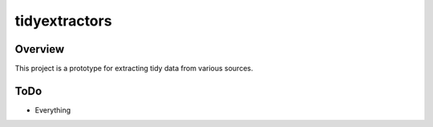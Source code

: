 tidyextractors
=================

Overview
-----------------

This project is a prototype for extracting tidy data from various sources.

ToDo
-----------------

* Everything